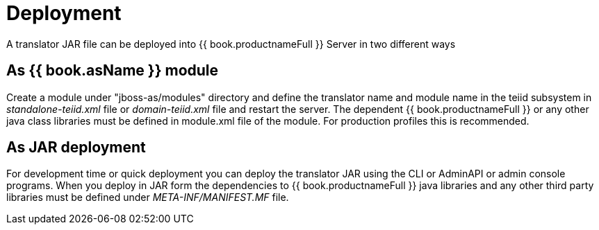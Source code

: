 
= Deployment

A translator JAR file can be deployed into {{ book.productnameFull }} Server in two different ways

== As {{ book.asName }} module

Create a module under "jboss-as/modules" directory and define the translator name and module name in the teiid subsystem in _standalone-teiid.xml_ file or _domain-teiid.xml_ file and restart the server. The dependent {{ book.productnameFull }} or any other java class libraries must be defined in module.xml file of the module. For production profiles this is recommended.

== As JAR deployment

For development time or quick deployment you can deploy the translator JAR using the CLI or AdminAPI or admin console programs. When you deploy in JAR form the dependencies to {{ book.productnameFull }} java libraries and any other third party libraries must be defined under _META-INF/MANIFEST.MF_ file.

